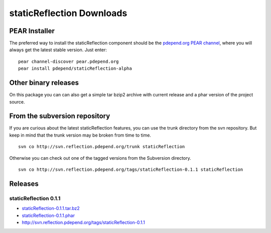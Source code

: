==========================
staticReflection Downloads
==========================

PEAR Installer
--------------

The preferred way to install the staticReflection component should be 
the `pdepend.org PEAR channel`__, where you will always get the latest 
stable version. Just enter: ::

    pear channel-discover pear.pdepend.org
    pear install pdepend/staticReflection-alpha 

__ http://pear.pdepend.org

Other binary releases
---------------------

On this package you can can also get a simple tar bzip2 archive with 
current release and a phar version of the project source.

From the subversion repository
------------------------------

If you are curious about the latest staticReflection features, you can
use the trunk directory from the svn repository. But keep in mind that 
the trunk version may be broken from time to time. ::

    svn co http://svn.reflection.pdepend.org/trunk staticReflection

Otherwise you can check out one of the tagged versions from the Subversion 
directory. ::

    svn co http://svn.reflection.pdepend.org/tags/staticReflection-0.1.1 staticReflection

Releases
--------

staticReflection 0.1.1
``````````````````````
* `staticReflection-0.1.1.tar.bz2`__
* `staticReflection-0.1.1.phar`__
* `http://svn.reflection.pdepend.org/tags/staticReflection-0.1.1`__

__ releases/staticReflection-0.1.1.tar.bz2
__ releases/staticReflection-0.1.1.phar
__ http://svn.reflection.pdepend.org/tags/staticReflection-0.1.1
